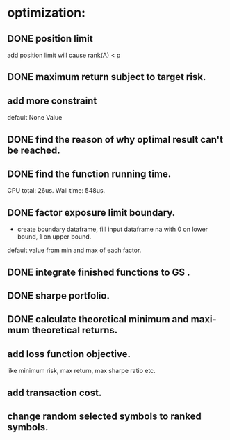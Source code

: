 #+OPTIONS: ':nil *:t -:t ::t <:t H:3 \n:nil ^:t arch:headline author:t c:nil
#+OPTIONS: creator:nil d:(not "LOGBOOK") date:t e:t email:nil f:t inline:t
#+OPTIONS: num:t p:nil pri:nil prop:nil stat:t tags:t tasks:t tex:t timestamp:t
#+OPTIONS: title:t toc:t todo:t |:t
#+TITLES: README
#+DATE: <2017-06-21 Wed>
#+AUTHORS: weiwu
#+EMAIL: victor.wuv@gmail.com
#+LANGUAGE: en
#+SELECT_TAGS: export
#+EXCLUDE_TAGS: noexport
#+CREATOR: Emacs 24.5.1 (Org mode 8.3.4)


* optimization:
** DONE position limit
CLOSED: [2017-06-23 Fri 14:46]
add position limit will cause rank(A) < p
** DONE maximum return subject to target risk.
CLOSED: [2017-06-23 Fri 14:46]
** add more constraint
default None Value
** DONE find the reason of why optimal result can't be reached.
CLOSED: [2017-06-25 Sun 20:35]
** DONE find the function running time.
CLOSED: [2017-06-26 Mon 09:50]
CPU total: 26us.
Wall time: 548us.
** DONE factor exposure limit boundary.
CLOSED: [2017-06-26 Mon 11:47]
- create boundary dataframe, fill input dataframe na with 0 on lower bound, 1 on upper bound.
default value from min and max of each factor.
** DONE integrate finished functions to GS .
CLOSED: [2017-06-27 Tue 09:59]
** DONE sharpe portfolio.
CLOSED: [2017-06-27 Tue 09:58]
** DONE calculate theoretical minimum and maximum theoretical returns.
CLOSED: [2017-06-27 Tue 15:18]
** add loss function objective.
like minimum risk, max return, max sharpe ratio etc.
** add transaction cost.
** change random selected symbols to ranked symbols.
